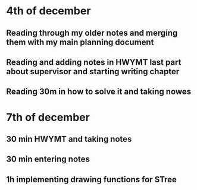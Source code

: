 * 4th of december
** Reading through my older notes and merging them with my main planning document
** Reading and adding notes in HWYMT last part about supervisor and starting writing chapter
** Reading 30m in how to solve it and taking nowes
* 7th of december
** 30 min HWYMT and taking notes
** 30 min entering notes
** 1h implementing drawing functions for STree

